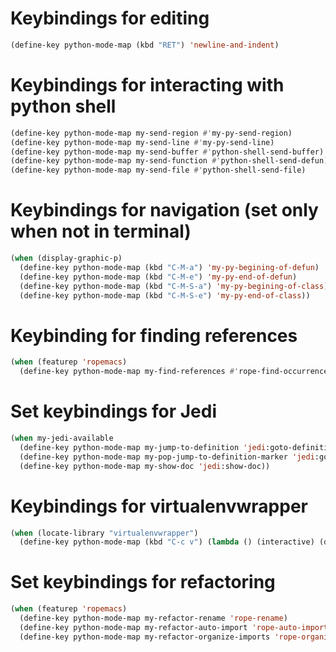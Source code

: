 * Keybindings for editing
  #+begin_src emacs-lisp
    (define-key python-mode-map (kbd "RET") 'newline-and-indent)
  #+end_src


* Keybindings for interacting with python shell
   #+begin_src emacs-lisp
     (define-key python-mode-map my-send-region #'my-py-send-region)
     (define-key python-mode-map my-send-line #'my-py-send-line)
     (define-key python-mode-map my-send-buffer #'python-shell-send-buffer)
     (define-key python-mode-map my-send-function #'python-shell-send-defun)
     (define-key python-mode-map my-send-file #'python-shell-send-file)
   #+end_src


* Keybindings for navigation (set only when not in terminal)
   #+begin_src emacs-lisp
     (when (display-graphic-p)
       (define-key python-mode-map (kbd "C-M-a") 'my-py-begining-of-defun)
       (define-key python-mode-map (kbd "C-M-e") 'my-py-end-of-defun)
       (define-key python-mode-map (kbd "C-M-S-a") 'my-py-begining-of-class)
       (define-key python-mode-map (kbd "C-M-S-e") 'my-py-end-of-class))
   #+end_src


* Keybinding for finding references
  #+begin_src emacs-lisp
    (when (featurep 'ropemacs)
      (define-key python-mode-map my-find-references #'rope-find-occurrences))
  #+end_src


* Set keybindings for Jedi
  #+begin_src emacs-lisp
    (when my-jedi-available
      (define-key python-mode-map my-jump-to-definition 'jedi:goto-definition)
      (define-key python-mode-map my-pop-jump-to-definition-marker 'jedi:goto-definition-pop-marker)
      (define-key python-mode-map my-show-doc 'jedi:show-doc))
  #+end_src


* Keybindings for virtualenvwrapper
  #+begin_src emacs-lisp
    (when (locate-library "virtualenvwrapper")
      (define-key python-mode-map (kbd "C-c v") (lambda () (interactive) (discover-show-context-menu 'venv))))
  #+end_src


* Set keybindings for refactoring
  #+begin_src emacs-lisp
    (when (featurep 'ropemacs)
      (define-key python-mode-map my-refactor-rename 'rope-rename)
      (define-key python-mode-map my-refactor-auto-import 'rope-auto-import)
      (define-key python-mode-map my-refactor-organize-imports 'rope-organize-imports))
  #+end_src
